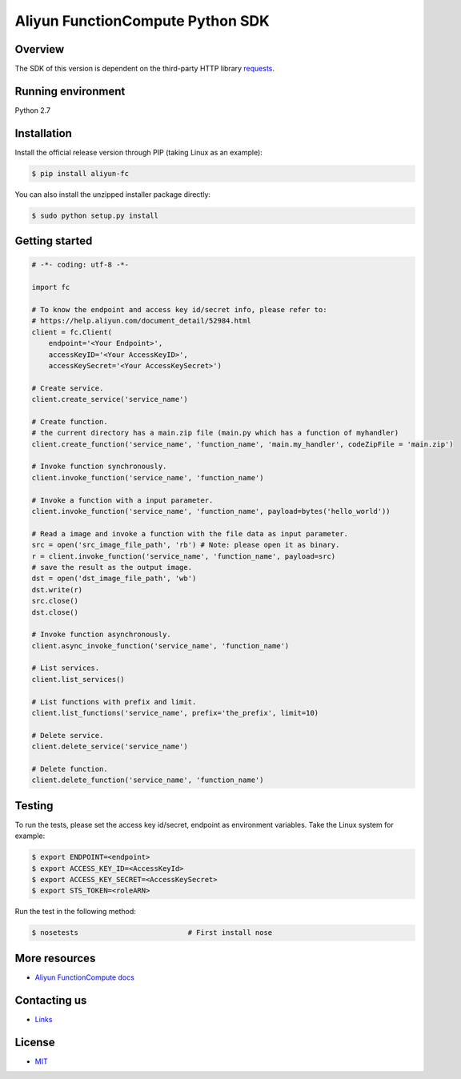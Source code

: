 Aliyun FunctionCompute Python SDK
=================================

.. image:: https://badge.fury.io/py/aliyun-fc.svg
    :target: https://badge.fury.io/py/aliyun-fc
.. image:: https://travis-ci.org/aliyun/fc-python-sdk.svg?branch=master
    :target: https://travis-ci.org/aliyun/fc-python-sdk
.. image:: https://coveralls.io/repos/github/aliyun/fc-python-sdk/badge.svg?branch=master
    :target: https://coveralls.io/github/aliyun/fc-python-sdk?branch=master

Overview
--------

The SDK of this version is dependent on the third-party HTTP library `requests <https://github.com/kennethreitz/requests>`_.


Running environment
-------------------

Python 2.7


Installation
----------

Install the official release version through PIP (taking Linux as an example):

.. code-block:: bash

    $ pip install aliyun-fc

You can also install the unzipped installer package directly:

.. code-block:: bash

    $ sudo python setup.py install


Getting started
---------------

.. code-block:: python

    # -*- coding: utf-8 -*-

    import fc

    # To know the endpoint and access key id/secret info, please refer to:
    # https://help.aliyun.com/document_detail/52984.html
    client = fc.Client(
        endpoint='<Your Endpoint>',
        accessKeyID='<Your AccessKeyID>',
        accessKeySecret='<Your AccessKeySecret>')

    # Create service.
    client.create_service('service_name')

    # Create function.
    # the current directory has a main.zip file (main.py which has a function of myhandler)
    client.create_function('service_name', 'function_name', 'main.my_handler', codeZipFile = 'main.zip')

    # Invoke function synchronously.
    client.invoke_function('service_name', 'function_name')

    # Invoke a function with a input parameter.
    client.invoke_function('service_name', 'function_name', payload=bytes('hello_world'))

    # Read a image and invoke a function with the file data as input parameter.
    src = open('src_image_file_path', 'rb') # Note: please open it as binary.
    r = client.invoke_function('service_name', 'function_name', payload=src)
    # save the result as the output image.
    dst = open('dst_image_file_path', 'wb')
    dst.write(r)
    src.close()
    dst.close()

    # Invoke function asynchronously.
    client.async_invoke_function('service_name', 'function_name')

    # List services.
    client.list_services()

    # List functions with prefix and limit.
    client.list_functions('service_name', prefix='the_prefix', limit=10)

    # Delete service.
    client.delete_service('service_name')

    # Delete function.
    client.delete_function('service_name', 'function_name')


Testing
-------

To run the tests, please set the access key id/secret, endpoint as environment variables.
Take the Linux system for example:

.. code-block:: bash

    $ export ENDPOINT=<endpoint>
    $ export ACCESS_KEY_ID=<AccessKeyId>
    $ export ACCESS_KEY_SECRET=<AccessKeySecret>
    $ export STS_TOKEN=<roleARN>

Run the test in the following method:

.. code-block:: bash

    $ nosetests                          # First install nose

More resources
--------------
- `Aliyun FunctionCompute docs <https://help.aliyun.com/product/50980.html>`_

Contacting us
-------------
- `Links <https://help.aliyun.com/document_detail/53087.html>`_

License
-------
- `MIT <https://github.com/aliyun/fc-python-sdk/blob/master/LICENSE>`_
